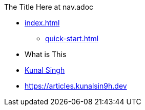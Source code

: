 .The Title Here at nav.adoc
* xref:index.adoc[]
** xref:quick-start.adoc[]
* What is This
* https://kunalsin9h.dev[Kunal Singh]
* https://articles.kunalsin9h.dev

